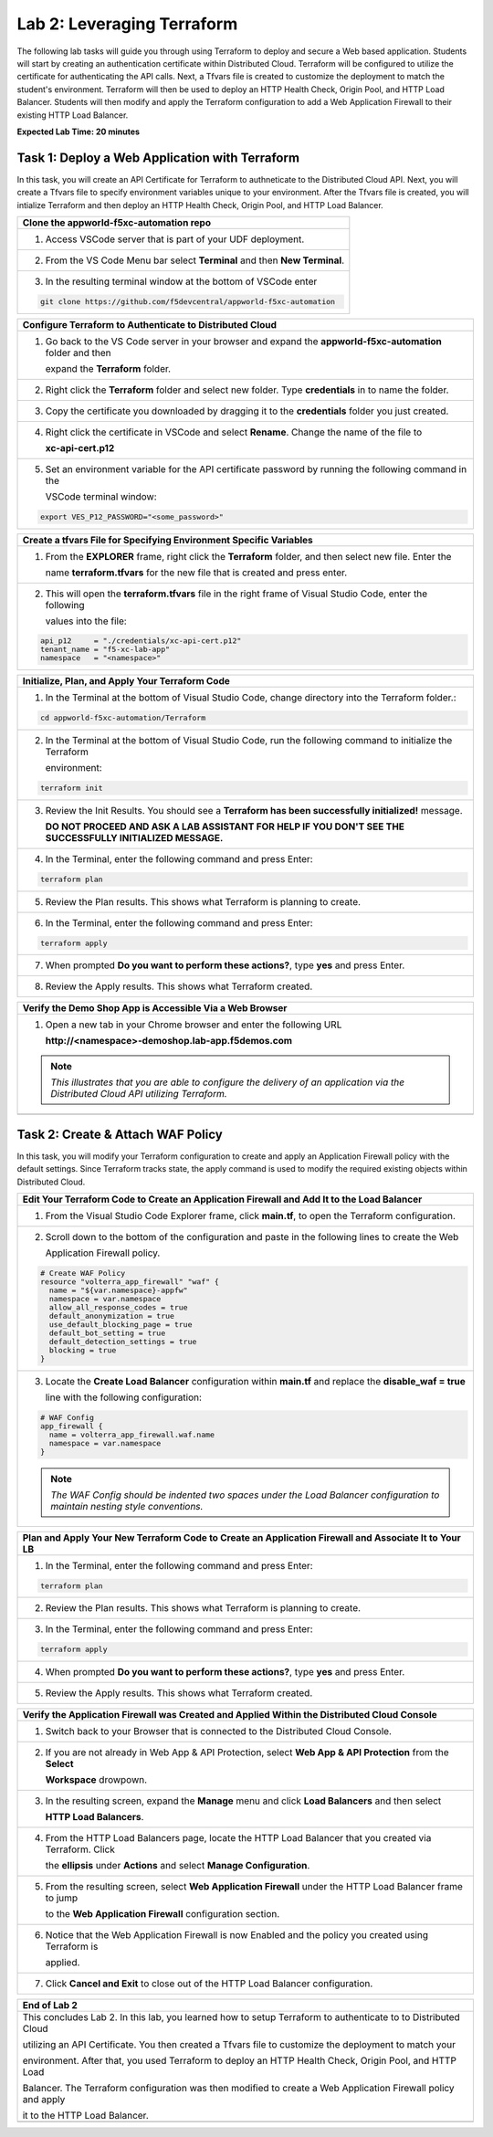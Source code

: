 Lab 2: Leveraging Terraform
===========================

The following lab tasks will guide you through using Terraform to deploy and secure a Web based application.  
Students will start by creating an authentication certificate within Distributed Cloud. Terraform will be 
configured to utilize the certificate for authenticating the API calls.  Next, a Tfvars file is created to 
customize the deployment to match the student's environment. Terraform will then be used to deploy an HTTP 
Health Check, Origin Pool, and HTTP Load Balancer. Students will then modify and apply the Terraform 
configuration to add a Web Application Firewall to their existing HTTP Load Balancer. 

**Expected Lab Time: 20 minutes**

Task 1: Deploy a Web Application with Terraform  
~~~~~~~~~~~~~~~~~~~~~~~~~~~~~~~~~~~~~~~~~~~~~~~
In this task, you will create an API Certificate for Terraform to authneticate to the Distributed Cloud API.  Next, 
you will create a Tfvars file to specify environment variables unique to your environment.  After the Tfvars file is 
created, you will intialize Terraform and then deploy an HTTP Health Check, Origin Pool, and HTTP Load Balancer. 

+---------------------------------------------------------------------------------------------------------------+
| **Clone the appworld-f5xc-automation repo**                                                                   |
+===============================================================================================================+
| 1. Access VSCode server that is part of your UDF deployment.                                                  |
+---------------------------------------------------------------------------------------------------------------+
| 2. From the VS Code Menu bar select **Terminal** and then **New Terminal**.                                   |
|                                                                                                               |
| |lab2-Clone_Terminal|                                                                                         |
+---------------------------------------------------------------------------------------------------------------+
| 3. In the resulting terminal window at the bottom of VSCode enter                                             |
|                                                                                                               |
| .. code-block:: bash                                                                                          |
|                                                                                                               |
|    git clone https://github.com/f5devcentral/appworld-f5xc-automation                                         |
|                                                                                                               |
| |lab2-Clone_Repo|                                                                                             |
+---------------------------------------------------------------------------------------------------------------+

+---------------------------------------------------------------------------------------------------------------+
| **Create API Certificate from the Distributed Cloud Console**                                                 |
+===============================================================================================================+
| 1. If you don't still have the Distributed Cloud Console open in a browser, access the Console at:            |
|                                                                                                               |
|    Console <https://https://f5-xc-lab-app.console.ves.volterra.io/>                                           |
+---------------------------------------------------------------------------------------------------------------+
| 2. In the top right corner of the Distributed Cloud Console click the **User Icon** dropdown and select       |
|                                                                                                               |
|    **Account Settings**.                                                                                      |
|                                                                                                               |
| |lab1-Account_Settings|                                                                                       |
+---------------------------------------------------------------------------------------------------------------+
| 3. In the resulting screen click **Credentials** under the Peronal Management Heading on the left.            |
|                                                                                                               |
| |lab1-Credentials|                                                                                            |
+---------------------------------------------------------------------------------------------------------------+
| 4. Click **Add Credentials**.                                                                                 |
|                                                                                                               |
| |lab1-Add_Credentials|                                                                                        |
+---------------------------------------------------------------------------------------------------------------+
| 5. Fill in the resulting form with the following values:                                                      |
|                                                                                                               |
|    * **Credential Name ID:**  *<namespace>-api-cert*                                                          |
|    * **Credential Type: Select:** *API Certificate*                                                           |
|    * **Password:** *<some_password>*                                                                          |
|    * **Confirm Password:** *<some_password>*                                                                  |
|    * **Expiry Date: Select:** *<date two days in the future of today's date>*                                 |
|                                                                                                               |
| 6. Click **Download**.                                                                                       |
|                                                                                                               |
| |lab2-Terraform_Download_API_Cert|                                                                            |
|                                                                                                               |
| .. note::                                                                                                     |
|    *Use a password that you will remember for the certificate, if you don't remember your API cert password,* |
|    *you will need to generate a new API cert.*                                                                |
+---------------------------------------------------------------------------------------------------------------+

+---------------------------------------------------------------------------------------------------------------+
| **Configure Terraform to Authenticate to Distributed Cloud**                                                  |
+===============================================================================================================+
| 1. Go back to the VS Code server in your browser and expand the **appworld-f5xc-automation** folder and then  |
|                                                                                                               |
|    expand the **Terraform** folder.                                                                           |
|                                                                                                               |
| |lab2-Terraform_Auth_Folders|                                                                                 |
+---------------------------------------------------------------------------------------------------------------+
| 2. Right click the **Terraform** folder and select new folder.  Type **credentials** in to name the folder.   |
|                                                                                                               |
| |lab2-Terraform_Auth_Folders_New|                                                                             |
+---------------------------------------------------------------------------------------------------------------+
| 3. Copy the certificate you downloaded by dragging it to the **credentials** folder you just created.         |
+---------------------------------------------------------------------------------------------------------------+
| 4. Right click the certificate in VSCode and select **Rename**.  Change the name of the file to               |
|                                                                                                               |
|    **xc-api-cert.p12**                                                                                        |
|                                                                                                               |
| |lab2-Terraform_Auth_Folders_Cert|                                                                            |
+---------------------------------------------------------------------------------------------------------------+
| 5. Set an environment variable for the API certificate password by running the following command in the       |
|                                                                                                               |
|    VSCode terminal window:                                                                                    |
|                                                                                                               |
| .. code-block:: bash                                                                                          |
|                                                                                                               |
|    export VES_P12_PASSWORD="<some_password>"                                                                  |
|                                                                                                               |
| |lab2-Terraform_Auth_Env|                                                                                     |
+---------------------------------------------------------------------------------------------------------------+

+---------------------------------------------------------------------------------------------------------------+
| **Create a tfvars File for Specifying Environment Specific Variables**                                        |
+===============================================================================================================+
| 1. From the **EXPLORER** frame, right click the **Terraform** folder, and then select new file. Enter the     |
|                                                                                                               |
|    name **terraform.tfvars** for the new file that is created and press enter.                                | 
|                                                                                                               |
| |lab2-Terraform_Tfvars|                                                                                       |
+---------------------------------------------------------------------------------------------------------------+
| 2. This will open the **terraform.tfvars** file in the right frame of Visual Studio Code, enter the following |
|                                                                                                               |
|    values into the file:                                                                                      |
|                                                                                                               |
| .. code-block:: bash                                                                                          |
|                                                                                                               |
|    api_p12     = "./credentials/xc-api-cert.p12"                                                              |
|    tenant_name = "f5-xc-lab-app"                                                                              |
|    namespace   = "<namespace>"                                                                                |
|                                                                                                               |
| |lab2-Terraform_Tfvars_Values|                                                                                |
+---------------------------------------------------------------------------------------------------------------+

+---------------------------------------------------------------------------------------------------------------+
| **Initialize, Plan, and Apply Your Terraform Code**                                                           |
+===============================================================================================================+
| 1. In the Terminal at the bottom of Visual Studio Code, change directory into the Terraform folder.:          |
|                                                                                                               |
| .. code-block:: bash                                                                                          |
|                                                                                                               |
|    cd appworld-f5xc-automation/Terraform                                                                      |
|                                                                                                               |
| |lab2-Terraform_Deploy_Directory|                                                                             |
+---------------------------------------------------------------------------------------------------------------+
| 2. In the Terminal at the bottom of Visual Studio Code, run the following command to initialize the Terraform |
|                                                                                                               |
|    environment:                                                                                               |
|                                                                                                               |
| .. code-block:: bash                                                                                          |
|                                                                                                               |
|    terraform init                                                                                             |
|                                                                                                               |
| |lab2-Terraform_Deploy_Init|                                                                                  |
+---------------------------------------------------------------------------------------------------------------+
| 3. Review the Init Results. You should see a **Terraform has been successfully initialized!** message.        |
|                                                                                                               |
|    **DO NOT PROCEED AND ASK A LAB ASSISTANT FOR HELP IF YOU DON'T SEE THE SUCCESSFULLY INITIALIZED MESSAGE.** |
|                                                                                                               |
| |lab2-Terraform_Deploy_Init_Success|                                                                          |
+---------------------------------------------------------------------------------------------------------------+
| 4. In the Terminal, enter the following command and press Enter:                                              |
|                                                                                                               |
| .. code-block:: bash                                                                                          |
|                                                                                                               |
|    terraform plan                                                                                             |
|                                                                                                               |
| |lab2-Terraform_Deploy_Plan|                                                                                  |
+---------------------------------------------------------------------------------------------------------------+
| 5. Review the Plan results. This shows what Terraform is planning to create.                                  |
|                                                                                                               |
| |lab2-Terraform_Deploy_Plan_Results|                                                                          |
+---------------------------------------------------------------------------------------------------------------+
| 6. In the Terminal, enter the following command and press Enter:                                              |
|                                                                                                               |
| .. code-block:: bash                                                                                          |
|                                                                                                               |
|    terraform apply                                                                                            |
|                                                                                                               |
| |lab2-Terraform_Deploy_Apply|                                                                                 |
+---------------------------------------------------------------------------------------------------------------+
| 7. When prompted **Do you want to perform these actions?**, type **yes** and press Enter.                     |
|                                                                                                               |
| |lab2-Terraform_Deploy_Apply_Yes|                                                                             |
+---------------------------------------------------------------------------------------------------------------+
| 8. Review the Apply results. This shows what Terraform created.                                               |
|                                                                                                               |
| |lab2-Terraform_Deploy_Apply_Results|                                                                         |
+---------------------------------------------------------------------------------------------------------------+

+---------------------------------------------------------------------------------------------------------------+
| **Verify the Demo Shop App is Accessible Via a Web Browser**                                                  |
+===============================================================================================================+
| 1. Open a new tab in your Chrome browser and enter the following URL                                          |
|                                                                                                               |
|    **http://<namespace>-demoshop.lab-app.f5demos.com**                                                        |
|                                                                                                               |
| .. note::                                                                                                     |
|    *This illustrates that you are able to configure the delivery of an application via the Distributed Cloud* |
|    *API utilizing Terraform.*                                                                                 |
+---------------------------------------------------------------------------------------------------------------+
| |lab1-Demoshop|                                                                                               |
+---------------------------------------------------------------------------------------------------------------+

Task 2: Create & Attach WAF Policy 
~~~~~~~~~~~~~~~~~~~~~~~~~~~~~~~~~~
In this task, you will modify your Terraform configuration to create and apply an Application Firewall policy with
the default settings. Since Terraform tracks state, the apply command is used to modify the required existing 
objects within Distributed Cloud.

+---------------------------------------------------------------------------------------------------------------+
| **Edit Your Terraform Code to Create an Application Firewall and Add It to the Load Balancer**                |
+===============================================================================================================+
| 1. From the Visual Studio Code Explorer frame, click **main.tf**, to open the Terraform configuration.        |
|                                                                                                               |
| |lab2-Terraform_AppFw|                                                                                        |
+---------------------------------------------------------------------------------------------------------------+
| 2. Scroll down to the bottom of the configuration and paste in the following lines to create the Web          |
|                                                                                                               |
|    Application Firewall policy.                                                                               |
|                                                                                                               |
| .. code-block:: bash                                                                                          |
|                                                                                                               |
|    # Create WAF Policy                                                                                        |
|    resource "volterra_app_firewall" "waf" {                                                                   |
|      name = "${var.namespace}-appfw"                                                                          |
|      namespace = var.namespace                                                                                |
|      allow_all_response_codes = true                                                                          |
|      default_anonymization = true                                                                             |
|      use_default_blocking_page = true                                                                         |
|      default_bot_setting = true                                                                               |
|      default_detection_settings = true                                                                        |
|      blocking = true                                                                                          |
|    }                                                                                                          |
|                                                                                                               |
| |lab2-Terraform_AppFw_Create|                                                                                 |
+---------------------------------------------------------------------------------------------------------------+
| 3. Locate the **Create Load Balancer** configuration within **main.tf** and replace the **disable_waf = true**|
|                                                                                                               |
|    line with the following configuration:                                                                     |
|                                                                                                               |
| .. code-block:: bash                                                                                          |
|                                                                                                               |
|    # WAF Config                                                                                               |
|    app_firewall {                                                                                             |
|      name = volterra_app_firewall.waf.name                                                                    |
|      namespace = var.namespace                                                                                |
|    }                                                                                                          |
|                                                                                                               |
| |lab2-Terraform_AppFw_LB|                                                                                     |
|                                                                                                               |
| .. note::                                                                                                     |
|    *The WAF Config should be indented two spaces under the Load Balancer configuration to maintain nesting*   |
|    *style conventions.*                                                                                       |
+---------------------------------------------------------------------------------------------------------------+

+---------------------------------------------------------------------------------------------------------------+
| **Plan and Apply Your New Terraform Code to Create an Application Firewall and Associate It to Your LB**      |
+===============================================================================================================+
| 1. In the Terminal, enter the following command and press Enter:                                              |
|                                                                                                               |
| .. code-block:: bash                                                                                          |
|                                                                                                               |
|    terraform plan                                                                                             |
|                                                                                                               |
| |lab2-Terraform_AppFw_Plan|                                                                                   |
+---------------------------------------------------------------------------------------------------------------+
| 2. Review the Plan results. This shows what Terraform is planning to create.                                  |
|                                                                                                               |
| |lab2-Terraform_AppFw_Plan_Results|                                                                           |
+---------------------------------------------------------------------------------------------------------------+
| 3. In the Terminal, enter the following command and press Enter:                                              |
|                                                                                                               |
| .. code-block:: bash                                                                                          |
|                                                                                                               |
|    terraform apply                                                                                            |
|                                                                                                               |
| |lab2-Terraform_AppFw_Apply|                                                                                  |
+---------------------------------------------------------------------------------------------------------------+
| 4. When prompted **Do you want to perform these actions?**, type **yes** and press Enter.                     |
|                                                                                                               |
| |lab2-Terraform_AppFw_Apply_Yes|                                                                              |
+---------------------------------------------------------------------------------------------------------------+
| 5. Review the Apply results. This shows what Terraform created.                                               |
|                                                                                                               |
| |lab2-Terraform_AppFw_Apply_Results|                                                                          |
+---------------------------------------------------------------------------------------------------------------+

+---------------------------------------------------------------------------------------------------------------+
| **Verify the Application Firewall was Created and Applied Within the Distributed Cloud Console**              |
+===============================================================================================================+
| 1. Switch back to your Browser that is connected to the Distributed Cloud Console.                            |
+---------------------------------------------------------------------------------------------------------------+
| 2. If you are not already in Web App & API Protection, select **Web App & API Protection** from the **Select**|
|                                                                                                               |
|    **Workspace** drowpown.                                                                                    |
|                                                                                                               |
| |lab2-Terraform_Console_Web|                                                                                  |
+---------------------------------------------------------------------------------------------------------------+
| 3. In the resulting screen, expand the **Manage** menu and click **Load Balancers** and then select           |
|                                                                                                               |
|    **HTTP Load Balancers**.                                                                                   |
|                                                                                                               |
| |lab2-Terraform_Console_Manage_LBs|                                                                           |
+---------------------------------------------------------------------------------------------------------------+
| 4. From the HTTP Load Balancers page, locate the HTTP Load Balancer that you created via Terraform.  Click    |
|                                                                                                               |
|    the **ellipsis** under **Actions** and select **Manage Configuration**.                                    |
|                                                                                                               |
| |lab2-Terraform_Console_Manage_LB_Manage|                                                                     |
+---------------------------------------------------------------------------------------------------------------+
| 5. From the resulting screen, select **Web Application Firewall** under the HTTP Load Balancer frame to jump  |
|                                                                                                               |
|    to the **Web Application Firewall** configuration section.                                                 |
|                                                                                                               |
| |lab2-Terraform_Console_Manage_LB_WebAppFw|                                                                   |
+---------------------------------------------------------------------------------------------------------------+
| 6. Notice that the Web Application Firewall is now Enabled and the policy you created using Terraform is      |
|                                                                                                               |
|    applied.                                                                                                   |
|                                                                                                               |
| |lab2-Terraform_Console_Manage_LB_WebAppFw_Enable|                                                            |
+---------------------------------------------------------------------------------------------------------------+
| 7. Click **Cancel and Exit** to close out of the HTTP Load Balancer configuration.                            |
|                                                                                                               |
| |lab2-Terraform_Console_Manage_LB_Cancel|                                                                     |
+---------------------------------------------------------------------------------------------------------------+

+---------------------------------------------------------------------------------------------------------------+
| **End of Lab 2**                                                                                              |
+===============================================================================================================+
| This concludes Lab 2. In this lab, you learned how to setup Terraform to authenticate to to Distributed Cloud |
|                                                                                                               |
| utilizing an API Certificate. You then created a Tfvars file to customize the deployment to match your        |
|                                                                                                               |
| environment. After that, you used Terraform to deploy an HTTP Health Check, Origin Pool, and HTTP Load        |
|                                                                                                               |
| Balancer. The Terraform configuration was then modified to create a Web Application Firewall policy and apply |
|                                                                                                               |
| it to the HTTP Load Balancer.                                                                                 |
+---------------------------------------------------------------------------------------------------------------+
| |labend|                                                                                                      |
+---------------------------------------------------------------------------------------------------------------+

.. |lab2-Clone_Terminal| image:: _static/lab2-Clone_Terminal.png
   :width: 800px
.. |lab2-Clone_Repo| image:: _static/lab2-Clone_Repo.png
   :width: 800px
.. |lab1-Account_Settings| image:: _static/lab1-Account_Settings.png
   :width: 800px
.. |lab1-Credentials| image:: _static/lab1-Credentials.png
   :width: 800px
.. |lab1-Add_Credentials| image:: _static/lab1-Add_Credentials.png
   :width: 800px
.. |lab2-Terraform_Download_API_Cert| image:: _static/lab2-Terraform_Download_API_Cert.png
   :width: 800px
.. |lab2-Terraform_Auth_Folders| image:: _static/lab2-Terraform_Auth_Folders.png
   :width: 800px
.. |lab2-Terraform_Auth_Folders_New| image:: _static/lab2-Terraform_Auth_Folders_New.png
   :width: 800px
.. |lab2-Terraform_Auth_Folders_Cert| image:: _static/lab2-Terraform_Auth_Folders_Cert.png
   :width: 800px
.. |lab2-Terraform_Auth_Env| image:: _static/lab2-Terraform_Auth_Env.png
   :width: 800px
.. |lab2-Terraform_Tfvars| image:: _static/lab2-Terraform_Tfvars.png
   :width: 800px
.. |lab2-Terraform_Tfvars_Values| image:: _static/lab2-Terraform_Tfvars_Values.png
   :width: 800px
.. |lab2-Terraform_Deploy_Directory| image:: _static/lab2-Terraform_Deploy_Directory.png
   :width: 800px
.. |lab2-Terraform_Deploy_Init| image:: _static/lab2-Terraform_Deploy_Init.png
   :width: 800px
.. |lab2-Terraform_Deploy_Init_Success| image:: _static/lab2-Terraform_Deploy_Init_Success.png
   :width: 800px
.. |lab2-Terraform_Deploy_Plan| image:: _static/lab2-Terraform_Deploy_Plan.png
   :width: 800px
.. |lab2-Terraform_Deploy_Plan_Results| image:: _static/lab2-Terraform_Deploy_Plan_Results.png
   :width: 800px
.. |lab2-Terraform_Deploy_Apply| image:: _static/lab2-Terraform_Deploy_Apply.png
   :width: 800px
.. |lab2-Terraform_Deploy_Apply_Yes| image:: _static/lab2-Terraform_Deploy_Apply_Yes.png
   :width: 800px
.. |lab2-Terraform_Deploy_Apply_Results| image:: _static/lab2-Terraform_Deploy_Apply_Results.png
   :width: 800px
.. |lab1-Demoshop| image:: _static/lab1-Demoshop.png
   :width: 800px
.. |lab2-Terraform_AppFw| image:: _static/lab2-Terraform_AppFw.png
   :width: 800px
.. |lab2-Terraform_AppFw_Create| image:: _static/lab2-Terraform_AppFw_Create.png
   :width: 800px
.. |lab2-Terraform_AppFw_LB| image:: _static/lab2-Terraform_AppFw_LB.png
   :width: 800px   
.. |lab2-Terraform_AppFw_Plan| image:: _static/lab2-Terraform_AppFw_Plan.png
   :width: 800px
.. |lab2-Terraform_AppFw_Plan_Results| image:: _static/lab2-Terraform_AppFw_Plan_Results.png
   :width: 800px
.. |lab2-Terraform_AppFw_Apply| image:: _static/lab2-Terraform_AppFw_Apply.png
   :width: 800px
.. |lab2-Terraform_AppFw_Apply_Yes| image:: _static/lab2-Terraform_AppFw_Apply_Yes.png
   :width: 800px
.. |lab2-Terraform_AppFw_Apply_Results| image:: _static/lab2-Terraform_AppFw_Apply_Results.png
   :width: 800px
.. |lab2-Terraform_Console_Web| image:: _static/lab2-Terraform_Console_Web.png
   :width: 800px
.. |lab2-Terraform_Console_Manage_LBs| image:: _static/lab2-Terraform_Console_Manage_LBs.png
   :width: 800px
.. |lab2-Terraform_Console_Manage_LB_Manage| image:: _static/lab2-Terraform_Console_Manage_LB_Manage.png
   :width: 800px
.. |lab2-Terraform_Console_Manage_LB_WebAppFw| image:: _static/lab2-Terraform_Console_Manage_LB_WebAppFw.png
   :width: 800px
.. |lab2-Terraform_Console_Manage_LB_WebAppFw_Enable| image:: _static/lab2-Terraform_Console_Manage_LB_WebAppFw_Enable.png
   :width: 800px
.. |lab2-Terraform_Console_Manage_LB_Cancel| image:: _static/lab2-Terraform_Console_Manage_LB_Cancel.png
   :width: 800px



.. |labend| image:: _static/labend.png
   :width: 800px